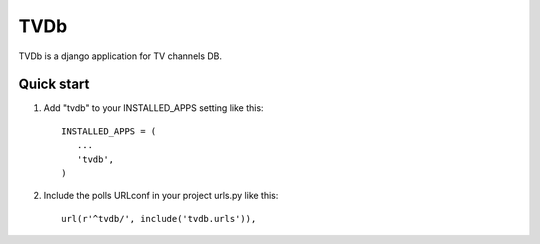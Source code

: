 =======
TVDb
=======

TVDb is a django application for TV channels DB.

Quick start
-----------

1. Add "tvdb" to your INSTALLED_APPS setting like this::

       INSTALLED_APPS = (
          ...
          'tvdb',
       )

2. Include the polls URLconf in your project urls.py like this::

    url(r'^tvdb/', include('tvdb.urls')),
